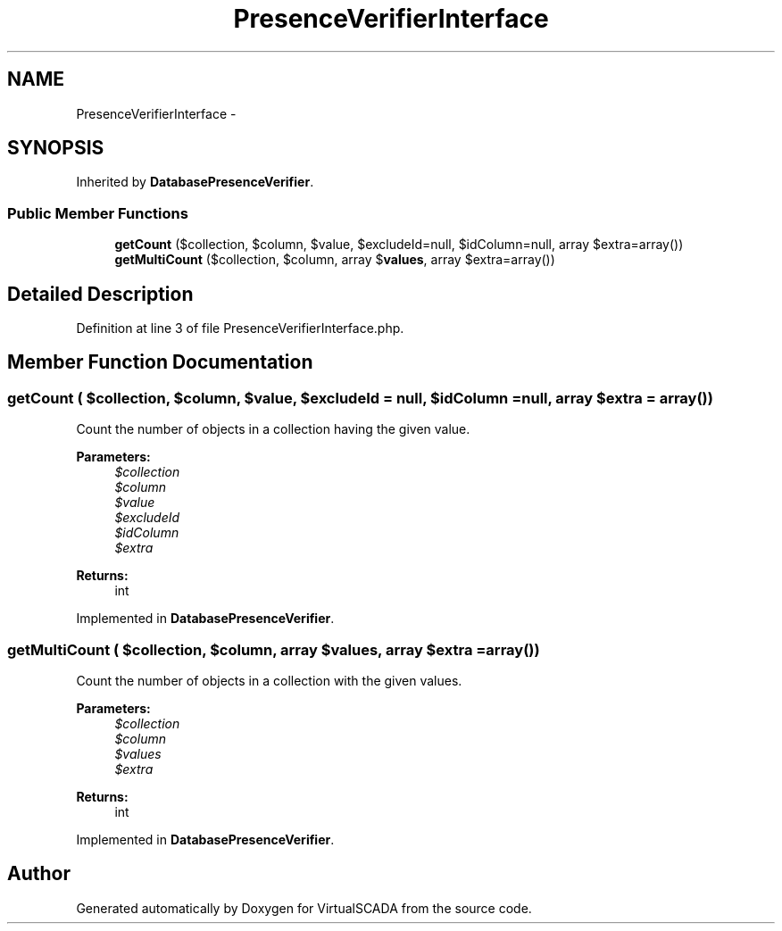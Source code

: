 .TH "PresenceVerifierInterface" 3 "Tue Apr 14 2015" "Version 1.0" "VirtualSCADA" \" -*- nroff -*-
.ad l
.nh
.SH NAME
PresenceVerifierInterface \- 
.SH SYNOPSIS
.br
.PP
.PP
Inherited by \fBDatabasePresenceVerifier\fP\&.
.SS "Public Member Functions"

.in +1c
.ti -1c
.RI "\fBgetCount\fP ($collection, $column, $value, $excludeId=null, $idColumn=null, array $extra=array())"
.br
.ti -1c
.RI "\fBgetMultiCount\fP ($collection, $column, array $\fBvalues\fP, array $extra=array())"
.br
.in -1c
.SH "Detailed Description"
.PP 
Definition at line 3 of file PresenceVerifierInterface\&.php\&.
.SH "Member Function Documentation"
.PP 
.SS "getCount ( $collection,  $column,  $value,  $excludeId = \fCnull\fP,  $idColumn = \fCnull\fP, array $extra = \fCarray()\fP)"
Count the number of objects in a collection having the given value\&.
.PP
\fBParameters:\fP
.RS 4
\fI$collection\fP 
.br
\fI$column\fP 
.br
\fI$value\fP 
.br
\fI$excludeId\fP 
.br
\fI$idColumn\fP 
.br
\fI$extra\fP 
.RE
.PP
\fBReturns:\fP
.RS 4
int 
.RE
.PP

.PP
Implemented in \fBDatabasePresenceVerifier\fP\&.
.SS "getMultiCount ( $collection,  $column, array $values, array $extra = \fCarray()\fP)"
Count the number of objects in a collection with the given values\&.
.PP
\fBParameters:\fP
.RS 4
\fI$collection\fP 
.br
\fI$column\fP 
.br
\fI$values\fP 
.br
\fI$extra\fP 
.RE
.PP
\fBReturns:\fP
.RS 4
int 
.RE
.PP

.PP
Implemented in \fBDatabasePresenceVerifier\fP\&.

.SH "Author"
.PP 
Generated automatically by Doxygen for VirtualSCADA from the source code\&.
